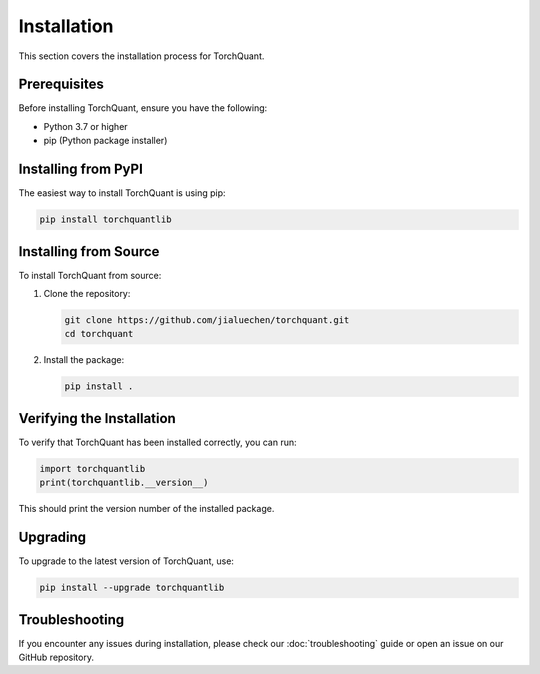 Installation
============

This section covers the installation process for TorchQuant.

Prerequisites
-------------

Before installing TorchQuant, ensure you have the following:

- Python 3.7 or higher
- pip (Python package installer)

Installing from PyPI
--------------------

The easiest way to install TorchQuant is using pip:

.. code-block:: bash

    pip install torchquantlib

Installing from Source
----------------------

To install TorchQuant from source:

1. Clone the repository:

   .. code-block:: bash

       git clone https://github.com/jialuechen/torchquant.git
       cd torchquant

2. Install the package:

   .. code-block:: bash

       pip install .

Verifying the Installation
--------------------------

To verify that TorchQuant has been installed correctly, you can run:

.. code-block:: python

    import torchquantlib
    print(torchquantlib.__version__)

This should print the version number of the installed package.

Upgrading
---------

To upgrade to the latest version of TorchQuant, use:

.. code-block:: bash

    pip install --upgrade torchquantlib

Troubleshooting
---------------

If you encounter any issues during installation, please check our :doc:`troubleshooting` guide or open an issue on our GitHub repository.